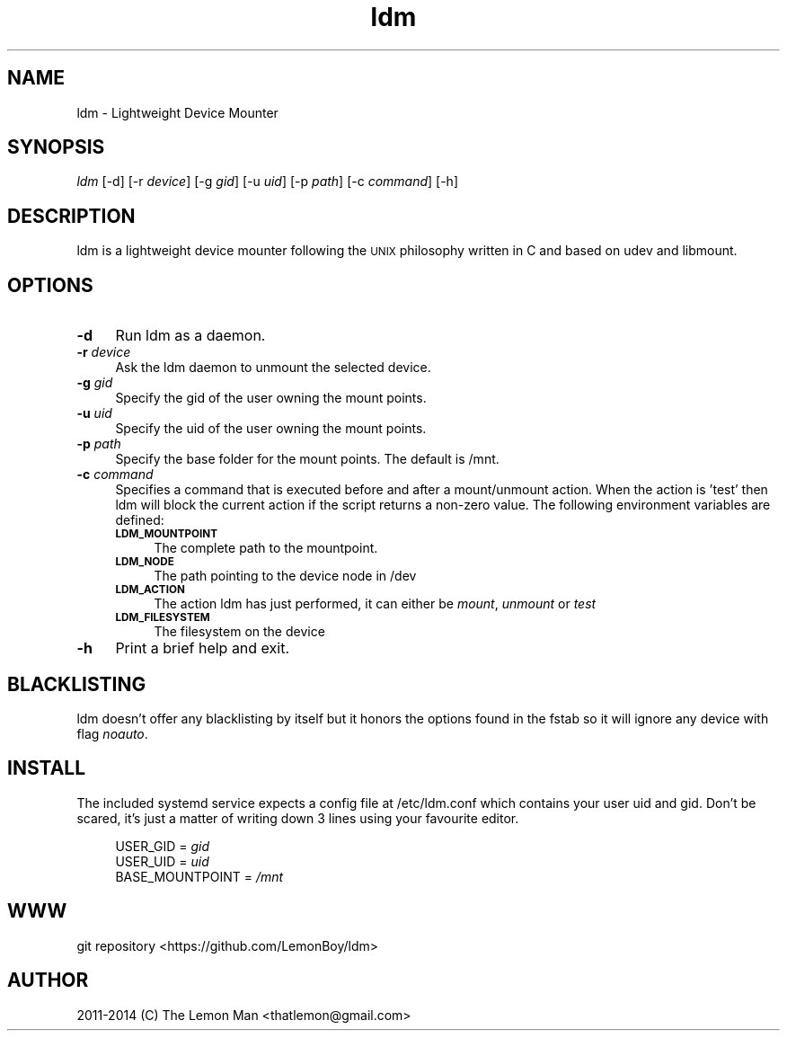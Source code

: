 .\" Automatically generated by Pod::Man 2.28 (Pod::Simple 3.28)
.\"
.\" Standard preamble:
.\" ========================================================================
.de Sp \" Vertical space (when we can't use .PP)
.if t .sp .5v
.if n .sp
..
.de Vb \" Begin verbatim text
.ft CW
.nf
.ne \\$1
..
.de Ve \" End verbatim text
.ft R
.fi
..
.\" Set up some character translations and predefined strings.  \*(-- will
.\" give an unbreakable dash, \*(PI will give pi, \*(L" will give a left
.\" double quote, and \*(R" will give a right double quote.  \*(C+ will
.\" give a nicer C++.  Capital omega is used to do unbreakable dashes and
.\" therefore won't be available.  \*(C` and \*(C' expand to `' in nroff,
.\" nothing in troff, for use with C<>.
.tr \(*W-
.ds C+ C\v'-.1v'\h'-1p'\s-2+\h'-1p'+\s0\v'.1v'\h'-1p'
.ie n \{\
.    ds -- \(*W-
.    ds PI pi
.    if (\n(.H=4u)&(1m=24u) .ds -- \(*W\h'-12u'\(*W\h'-12u'-\" diablo 10 pitch
.    if (\n(.H=4u)&(1m=20u) .ds -- \(*W\h'-12u'\(*W\h'-8u'-\"  diablo 12 pitch
.    ds L" ""
.    ds R" ""
.    ds C` ""
.    ds C' ""
'br\}
.el\{\
.    ds -- \|\(em\|
.    ds PI \(*p
.    ds L" ``
.    ds R" ''
.    ds C`
.    ds C'
'br\}
.\"
.\" Escape single quotes in literal strings from groff's Unicode transform.
.ie \n(.g .ds Aq \(aq
.el       .ds Aq '
.\"
.\" If the F register is turned on, we'll generate index entries on stderr for
.\" titles (.TH), headers (.SH), subsections (.SS), items (.Ip), and index
.\" entries marked with X<> in POD.  Of course, you'll have to process the
.\" output yourself in some meaningful fashion.
.\"
.\" Avoid warning from groff about undefined register 'F'.
.de IX
..
.nr rF 0
.if \n(.g .if rF .nr rF 1
.if (\n(rF:(\n(.g==0)) \{
.    if \nF \{
.        de IX
.        tm Index:\\$1\t\\n%\t"\\$2"
..
.        if !\nF==2 \{
.            nr % 0
.            nr F 2
.        \}
.    \}
.\}
.rr rF
.\"
.\" Accent mark definitions (@(#)ms.acc 1.5 88/02/08 SMI; from UCB 4.2).
.\" Fear.  Run.  Save yourself.  No user-serviceable parts.
.    \" fudge factors for nroff and troff
.if n \{\
.    ds #H 0
.    ds #V .8m
.    ds #F .3m
.    ds #[ \f1
.    ds #] \fP
.\}
.if t \{\
.    ds #H ((1u-(\\\\n(.fu%2u))*.13m)
.    ds #V .6m
.    ds #F 0
.    ds #[ \&
.    ds #] \&
.\}
.    \" simple accents for nroff and troff
.if n \{\
.    ds ' \&
.    ds ` \&
.    ds ^ \&
.    ds , \&
.    ds ~ ~
.    ds /
.\}
.if t \{\
.    ds ' \\k:\h'-(\\n(.wu*8/10-\*(#H)'\'\h"|\\n:u"
.    ds ` \\k:\h'-(\\n(.wu*8/10-\*(#H)'\`\h'|\\n:u'
.    ds ^ \\k:\h'-(\\n(.wu*10/11-\*(#H)'^\h'|\\n:u'
.    ds , \\k:\h'-(\\n(.wu*8/10)',\h'|\\n:u'
.    ds ~ \\k:\h'-(\\n(.wu-\*(#H-.1m)'~\h'|\\n:u'
.    ds / \\k:\h'-(\\n(.wu*8/10-\*(#H)'\z\(sl\h'|\\n:u'
.\}
.    \" troff and (daisy-wheel) nroff accents
.ds : \\k:\h'-(\\n(.wu*8/10-\*(#H+.1m+\*(#F)'\v'-\*(#V'\z.\h'.2m+\*(#F'.\h'|\\n:u'\v'\*(#V'
.ds 8 \h'\*(#H'\(*b\h'-\*(#H'
.ds o \\k:\h'-(\\n(.wu+\w'\(de'u-\*(#H)/2u'\v'-.3n'\*(#[\z\(de\v'.3n'\h'|\\n:u'\*(#]
.ds d- \h'\*(#H'\(pd\h'-\w'~'u'\v'-.25m'\f2\(hy\fP\v'.25m'\h'-\*(#H'
.ds D- D\\k:\h'-\w'D'u'\v'-.11m'\z\(hy\v'.11m'\h'|\\n:u'
.ds th \*(#[\v'.3m'\s+1I\s-1\v'-.3m'\h'-(\w'I'u*2/3)'\s-1o\s+1\*(#]
.ds Th \*(#[\s+2I\s-2\h'-\w'I'u*3/5'\v'-.3m'o\v'.3m'\*(#]
.ds ae a\h'-(\w'a'u*4/10)'e
.ds Ae A\h'-(\w'A'u*4/10)'E
.    \" corrections for vroff
.if v .ds ~ \\k:\h'-(\\n(.wu*9/10-\*(#H)'\s-2\u~\d\s+2\h'|\\n:u'
.if v .ds ^ \\k:\h'-(\\n(.wu*10/11-\*(#H)'\v'-.4m'^\v'.4m'\h'|\\n:u'
.    \" for low resolution devices (crt and lpr)
.if \n(.H>23 .if \n(.V>19 \
\{\
.    ds : e
.    ds 8 ss
.    ds o a
.    ds d- d\h'-1'\(ga
.    ds D- D\h'-1'\(hy
.    ds th \o'bp'
.    ds Th \o'LP'
.    ds ae ae
.    ds Ae AE
.\}
.rm #[ #] #H #V #F C
.\" ========================================================================
.\"
.IX Title "ldm 1"
.TH ldm 1 "2015-03-12" "ldm v0.5-16-gfc13d48" "ldm Manual"
.\" For nroff, turn off justification.  Always turn off hyphenation; it makes
.\" way too many mistakes in technical documents.
.if n .ad l
.nh
.SH "NAME"
ldm \- Lightweight Device Mounter
.SH "SYNOPSIS"
.IX Header "SYNOPSIS"
\&\fIldm\fR [\-d] [\-r \fIdevice\fR] [\-g \fIgid\fR] [\-u \fIuid\fR] [\-p \fIpath\fR] [\-c \fIcommand\fR] [\-h]
.SH "DESCRIPTION"
.IX Header "DESCRIPTION"
ldm is a lightweight device mounter following the \s-1UNIX\s0 philosophy written in C and based on udev and libmount.
.SH "OPTIONS"
.IX Header "OPTIONS"
.IP "\fB\-d\fR" 4
.IX Item "-d"
Run ldm as a daemon.
.IP "\fB\-r\fR \fIdevice\fR" 4
.IX Item "-r device"
Ask the ldm daemon to unmount the selected device.
.IP "\fB\-g\fR \fIgid\fR" 4
.IX Item "-g gid"
Specify the gid of the user owning the mount points.
.IP "\fB\-u\fR \fIuid\fR" 4
.IX Item "-u uid"
Specify the uid of the user owning the mount points.
.IP "\fB\-p\fR \fIpath\fR" 4
.IX Item "-p path"
Specify the base folder for the mount points. The default is /mnt.
.IP "\fB\-c\fR \fIcommand\fR" 4
.IX Item "-c command"
Specifies a command that is executed before and after a mount/unmount action. When the action is 'test' then ldm will block the current action if the script returns a non-zero value. The following environment variables are defined:
.RS 4
.IP "\fB\s-1LDM_MOUNTPOINT\s0\fR" 4
.IX Item "LDM_MOUNTPOINT"
The complete path to the mountpoint.
.IP "\fB\s-1LDM_NODE\s0\fR" 4
.IX Item "LDM_NODE"
The path pointing to the device node in /dev
.IP "\fB\s-1LDM_ACTION\s0\fR" 4
.IX Item "LDM_ACTION"
The action ldm has just performed, it can either be \fImount\fR, \fIunmount\fR or \fItest\fR
.IP "\fB\s-1LDM_FILESYSTEM\s0\fR" 4
.IX Item "LDM_FILESYSTEM"
The filesystem on the device
.RE
.RS 4
.RE
.IP "\fB\-h\fR" 4
.IX Item "-h"
Print a brief help and exit.
.SH "BLACKLISTING"
.IX Header "BLACKLISTING"
ldm doesn't offer any blacklisting by itself but it honors the options found in the fstab so it will ignore any device with flag \fInoauto\fR.
.SH "INSTALL"
.IX Header "INSTALL"
The included systemd service expects a config file at /etc/ldm.conf which contains your user uid and gid. Don't be scared, it's just a matter of writing down 3 lines using your favourite editor.
.sp
.RS 4
.nf
.BB lightgray
USER_GID = \fIgid\fR
USER_UID = \fIuid\fR
BASE_MOUNTPOINT = \fI/mnt\fR
.EB lightgray
.fi
.RE
.SH "WWW"
.IX Header "WWW"
git repository <https://github.com/LemonBoy/ldm>
.SH "AUTHOR"
.IX Header "AUTHOR"
2011\-2014 (C) The Lemon Man <thatlemon@gmail.com>
